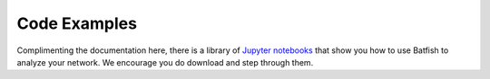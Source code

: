 Code Examples
=============

Complimenting the documentation here, there is a library of `Jupyter notebooks <https://github.com/batfish/pybatfish/tree/master/jupyter_notebooks>`_ that show you how to use Batfish to analyze your network.
We encourage you do download and step through them.
